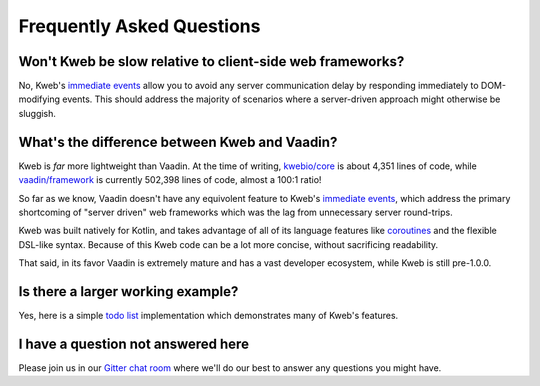 ==========================
Frequently Asked Questions
==========================

Won't Kweb be slow relative to client-side web frameworks?
----------------------------------------------------------

No, Kweb's `immediate events <https://docs.kweb.io/en/latest/dom.html#immediate-events>`_ allow you to avoid
any server communication delay by responding immediately to DOM-modifying events.  This should address the majority
of scenarios where a server-driven approach might otherwise be sluggish.

What's the difference between Kweb and Vaadin?
----------------------------------------------

Kweb is *far* more lightweight than Vaadin.  At the time of writing, `kwebio/core <https://github.com/kwebio/core>`_ is
about 4,351 lines of code, while `vaadin/framework <https://github.com/vaadin/framework>`_ is currently 502,398 lines
of code, almost a 100:1 ratio!

So far as we know, Vaadin doesn't have any equivolent feature to Kweb's `immediate events <https://docs.kweb.io/en/latest/dom.html#immediate-events>`_,
which address the primary shortcoming of "server driven" web frameworks which was the lag from unnecessary server
round-trips.

Kweb was built natively for Kotlin, and takes advantage of all of its language features like `coroutines <https://kotlinlang.org/docs/reference/coroutines-overview.html>`_ and
the flexible DSL-like syntax.  Because of this Kweb code can be a lot more concise, without sacrificing readability.

That said, in its favor Vaadin is extremely mature and has a vast developer ecosystem, while Kweb is still pre-1.0.0.

Is there a larger working example?
----------------------------------

Yes, here is a simple `todo list <https://github.com/kwebio/core/tree/master/src/main/kotlin/io/kweb/demos/todo>`_
implementation which demonstrates many of Kweb's features.

I have a question not answered here
-----------------------------------

Please join us in our `Gitter chat room <https://gitter.im/kwebio/Lobby>`_ where we'll do our best to answer
any questions you might have.